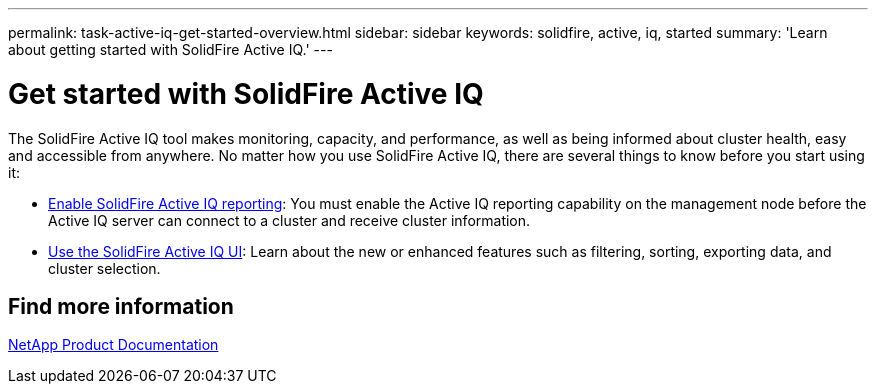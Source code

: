 ---
permalink: task-active-iq-get-started-overview.html
sidebar: sidebar
keywords: solidfire, active, iq, started
summary: 'Learn about getting started with SolidFire Active IQ.'
---

= Get started with SolidFire Active IQ
:icons: font
:imagesdir: ./media/

[.lead]
The SolidFire Active IQ tool makes monitoring, capacity, and performance, as well as being informed about cluster health, easy and accessible from anywhere. No matter how you use SolidFire Active IQ, there are several things to know before you start using it:

* link:task-active-iq-enable-reporting.html[Enable SolidFire Active IQ reporting]: You must enable the Active IQ reporting capability on the management node before the Active IQ server can connect to a cluster and receive cluster information.
* link:task-active-iq-use-the-user-interface.html[Use the SolidFire Active IQ UI]: Learn about the new or enhanced features such as filtering, sorting, exporting data, and cluster selection.

== Find more information
https://www.netapp.com/support-and-training/documentation/[NetApp Product Documentation^]
